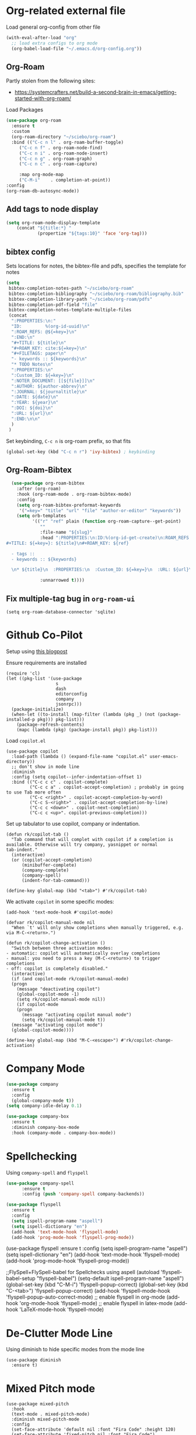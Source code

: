 
* Org-related external file
Load general org-config from other file 
#+begin_src emacs-lisp
(with-eval-after-load "org"
  ;; load extra configs to org mode
  (org-babel-load-file "~/.emacs.d/org-config.org"))
#+end_src
** Org-Roam

Partly stolen from the following sites:
 - https://systemcrafters.net/build-a-second-brain-in-emacs/getting-started-with-org-roam/

Load Packages
#+begin_src emacs-lisp
  (use-package org-roam
	:ensure t
	:custom
	(org-roam-directory "~/sciebo/org-roam")
	:bind (("C-c n l" . org-roam-buffer-toggle)
	   ("C-c n f" . org-roam-node-find)
	   ("C-c n i" . org-roam-node-insert)
	   ("C-c n g" . org-roam-graph)
	   ("C-c n c" . org-roam-capture)

	   :map org-mode-map
	   ("C-M-i"    . completion-at-point))
  :config
  (org-roam-db-autosync-mode))
#+end_src
** Add tags to node display
#+begin_src emacs-lisp
  (setq org-roam-node-display-template
      (concat "${title:*} "
              (propertize "${tags:10}" 'face 'org-tag)))
#+end_src

#+RESULTS:
: ${title:*} ${tags:10}

** bibtex config
Sets locations for notes, the bibtex-file and pdfs, specifies the template for notes
#+begin_src emacs-lisp
    (setq
     bibtex-completion-notes-path "~/sciebo/org-roam"
     bibtex-completion-bibliography "~/sciebo/org-roam/bibliography.bib"
     bibtex-completion-library-path "~/sciebo/org-roam/pdfs"
     bibtex-completion-pdf-field "file"
     bibtex-completion-notes-template-multiple-files
     (concat
      ":PROPERTIES:\n:"
      "ID:         %(org-id-uuid)\n"
      ":ROAM_REFS: @${=key=}\n"
      ":END:\n"
      "#+TITLE: ${title}\n"
      "#+ROAM_KEY: cite:${=key=}\n"
      "#+FILETAGS: paper\n"
      "- keywords :: ${keywords}\n"
      "* TODO Notes\n"
      ":PROPERTIES:\n"
      ":Custom_ID: ${=key=}\n"
      ":NOTER_DOCUMENT: [[${file}]]\n"
      ":AUTHOR: ${author-abbrev}\n"
      ":JOURNAL: ${journaltitle}\n"
      ":DATE: ${date}\n"
      ":YEAR: ${year}\n"
      ":DOI: ${doi}\n"
      ":URL: ${url}\n"
      ":END:\n\n"
      )
     )
#+end_src

#+RESULTS:
#+begin_example
:PROPERTIES:
:ID:         %(org-id-uuid)
:ROAM_REFS: @${=key=}
:END:
,#+TITLE: ${title}
,#+ROAM_KEY: cite:${=key=}
,* TODO Notes
:PROPERTIES:
:Custom_ID: ${=key=}
:NOTER_DOCUMENT: [[${file}]]
:AUTHOR: ${author-abbrev}
:JOURNAL: ${journaltitle}
:DATE: ${date}
:YEAR: ${year}
:DOI: ${doi}
:URL: ${url}
:END:

#+end_example

Set keybinding, ~C-c n~ is org-roam prefix, so that fits

#+begin_src emacs-lisp
(global-set-key (kbd "C-c n r") 'ivy-bibtex) ; keybinding 
#+end_src

#+RESULTS:
: ivy-bibtex

** Org-Roam-Bibtex
#+begin_src emacs-lisp
    (use-package org-roam-bibtex
      :after (org-roam)
      :hook (org-roam-mode . org-roam-bibtex-mode)
      :config
      (setq org-roam-bibtex-preformat-keywords
       '("=key=" "title" "url" "file" "author-or-editor" "keywords"))
      (setq orb-templates
            '(("r" "ref" plain (function org-roam-capture--get-point)
               ""
               :file-name "${slug}"
               :head ":PROPERTIES:\n:ID:%(org-id-get-create)\n:ROAM_REFS:@${=key=}\n:END:\n
  #+TITLE: ${=key=}: ${title}\n#+ROAM_KEY: ${ref}

    - tags ::
    - keywords :: ${keywords}

    \n* ${title}\n  :PROPERTIES:\n  :Custom_ID: ${=key=}\n  :URL: ${url}\n  :AUTHOR: ${author-or-editor}\n  :NOTER_DOCUMENT: %(orb-process-file-field \"${=key=}\")\n  :NOTER_PAGE: \n  :END:\n\n"

               :unnarrowed t))))

#+end_src

#+RESULTS:
| org-roam-bibtex-mode |

** Fix multiple-tag bug in ~org-roam-ui~
#+begin_src elisp
(setq org-roam-database-connector 'sqlite)
#+end_src

#+RESULTS:
: sqlite

* Github Co-Pilot
Setup using [[https://robert.kra.hn/posts/2023-02-22-copilot-emacs-setup/][this blogpost]]

Ensure requirements are installed
#+begin_src elisp
  (require 'cl)
  (let ((pkg-list '(use-package
                     s
                     dash
                     editorconfig
                     company
                     jsonrpc)))
    (package-initialize)
    (when-let ((to-install (map-filter (lambda (pkg _) (not (package-installed-p pkg))) pkg-list)))
      (package-refresh-contents)
      (mapc (lambda (pkg) (package-install pkg)) pkg-list)))
#+end_src

#+RESULTS:

Load =copilot.el=

#+begin_src elisp
  (use-package copilot
    :load-path (lambda () (expand-file-name "copilot.el" user-emacs-directory))
    ;; don't show in mode line
    :diminish
    :config (setq copilot--infer-indentation-offset 1) 
    :bind (("C-c c c" . copilot-complete)
           ("C-c c a" . copilot-accept-completion) ; probably im going to use Tab more often
           ("C-c <right>" . copilot-accept-completion-by-word)
           ("C-c S-<right>" . copilot-accept-completion-by-line)
           ("C-c c <down>" . copilot-next-completion)
           ("C-c c <up>". copilot-previous-completion)))  
#+end_src

#+RESULTS:
: copilot-previous-completion

Set up tabulator to use copilot, company or indentation.

#+begin_src elisp
  (defun rk/copilot-tab ()
    "Tab command that will complet with copilot if a completion is
  available. Otherwise will try company, yasnippet or normal
  tab-indent."
    (interactive)
    (or (copilot-accept-completion)
        (minibuffer-complete)
        (company-complete)
        (company-spell)
        (indent-for-tab-command)))
  
  (define-key global-map (kbd "<tab>") #'rk/copilot-tab)
#+end_src

#+RESULTS:
: rk/copilot-tab

We activate =copilot= in some specific modes:
#+begin_src elisp
  (add-hook 'text-mode-hook #'copilot-mode)
#+end_src

#+RESULTS:
| rk/copilot-disable-predicate |

#+begin_src elisp
  (defvar rk/copilot-manual-mode nil
    "When `t' will only show completions when manually triggered, e.g. via M-C-<return>.")

  (defun rk/copilot-change-activation ()
    "Switch between three activation modes:
  - automatic: copilot will automatically overlay completions
  - manual: you need to press a key (M-C-<return>) to trigger completions
  - off: copilot is completely disabled."
    (interactive)
    (if (and copilot-mode rk/copilot-manual-mode)
	(progn
	  (message "deactivating copilot")
	  (global-copilot-mode -1)
	  (setq rk/copilot-manual-mode nil))
      (if copilot-mode
	  (progn
	    (message "activating copilot manual mode")
	    (setq rk/copilot-manual-mode t))
	(message "activating copilot mode")
	(global-copilot-mode))))

  (define-key global-map (kbd "M-C-<escape>") #'rk/copilot-change-activation)
#+end_src

#+RESULTS:
: rk/copilot-change-activation

* Company Mode

#+begin_src emacs-lisp
  (use-package company
    :ensure t
    :config
    (global-company-mode t))
  (setq company-idle-delay 0.1)

  (use-package company-box 
    :ensure t
    :diminish company-box-mode
    :hook (company-mode . company-box-mode))

#+end_src

#+RESULTS:
| company-box-mode | company-mode-set-explicitly |

* Spellchecking
Using ~company-spell~ and ~flyspell~
#+begin_src emacs-lisp 
  (use-package company-spell
        :ensure t
        :config (push 'company-spell company-backends))
  
  (use-package flyspell
    :ensure t
    :config
    (setq ispell-program-name "aspell")
    (setq ispell-dictionary "en")
    (add-hook 'text-mode-hook 'flyspell-mode)
    (add-hook 'prog-mode-hook 'flyspell-prog-mode))
#+end_src

#+RESULTS:
: t
(use-package flyspell
    :ensure t
    :config
    (setq ispell-program-name "aspell")
    (setq ispell-dictionary "en")
    (add-hook 'text-mode-hook 'flyspell-mode)
    (add-hook 'prog-mode-hook 'flyspell-prog-mode))
  

;;FlySpell+FlySpell-babel for Spellchecks using aspell
(autoload 'flyspell-babel-setup "flyspell-babel")
(setq-default ispell-program-name "aspell") 
(global-set-key (kbd "C-M-i") 'flyspell-popup-correct)
(global-set-key (kbd "C-<tab>") 'flyspell-popup-correct)
(add-hook 'flyspell-mode-hook 'flyspell-popup-auto-correct-mode)
;; enable flyspell in org-mode
(add-hook 'org-mode-hook 'flyspell-mode)
;; enable flyspell in latex-mode
(add-hook 'LaTeX-mode-hook 'flyspell-mode)

* De-Clutter Mode Line
Using diminish to hide specific modes from the mode line

#+begin_src elisp
  (use-package diminish
    :ensure t)
#+end_src
* Mixed Pitch mode
#+begin_src elisp
  (use-package mixed-pitch
    :hook
    (text-mode . mixed-pitch-mode)
    :diminish mixed-pitch-mode
    :config
    (set-face-attribute 'default nil :font "Fira Code" :height 120)
    (set-face-attribute 'fixed-pitch nil :font "Fira Code")
    (set-face-attribute 'variable-pitch nil :family "Inter"))
#+end_src

#+RESULTS:
| flyspell-mode | copilot-mode | (lambda nil (display-fill-column-indicator-mode 1)) | (lambda nil (display-line-numbers-mode 1)) | visual-line-mode | (lambda nil (setq adaptive-wrap-prefix-mode 1)) | (lambda nil (setq visual-fill-line-mode 1)) | turn-off-auto-fill | mixed-pitch-mode | text-mode-hook-identify |

* Change comletion behaviour in minibuffer
#+begin_src elisp
  (setq completion-styles '(substring
                            basic
                            partial-completion
                            emacs22))
#+end_src

#+RESULTS:
| substring | basic | partial-completion | emacs22 |
